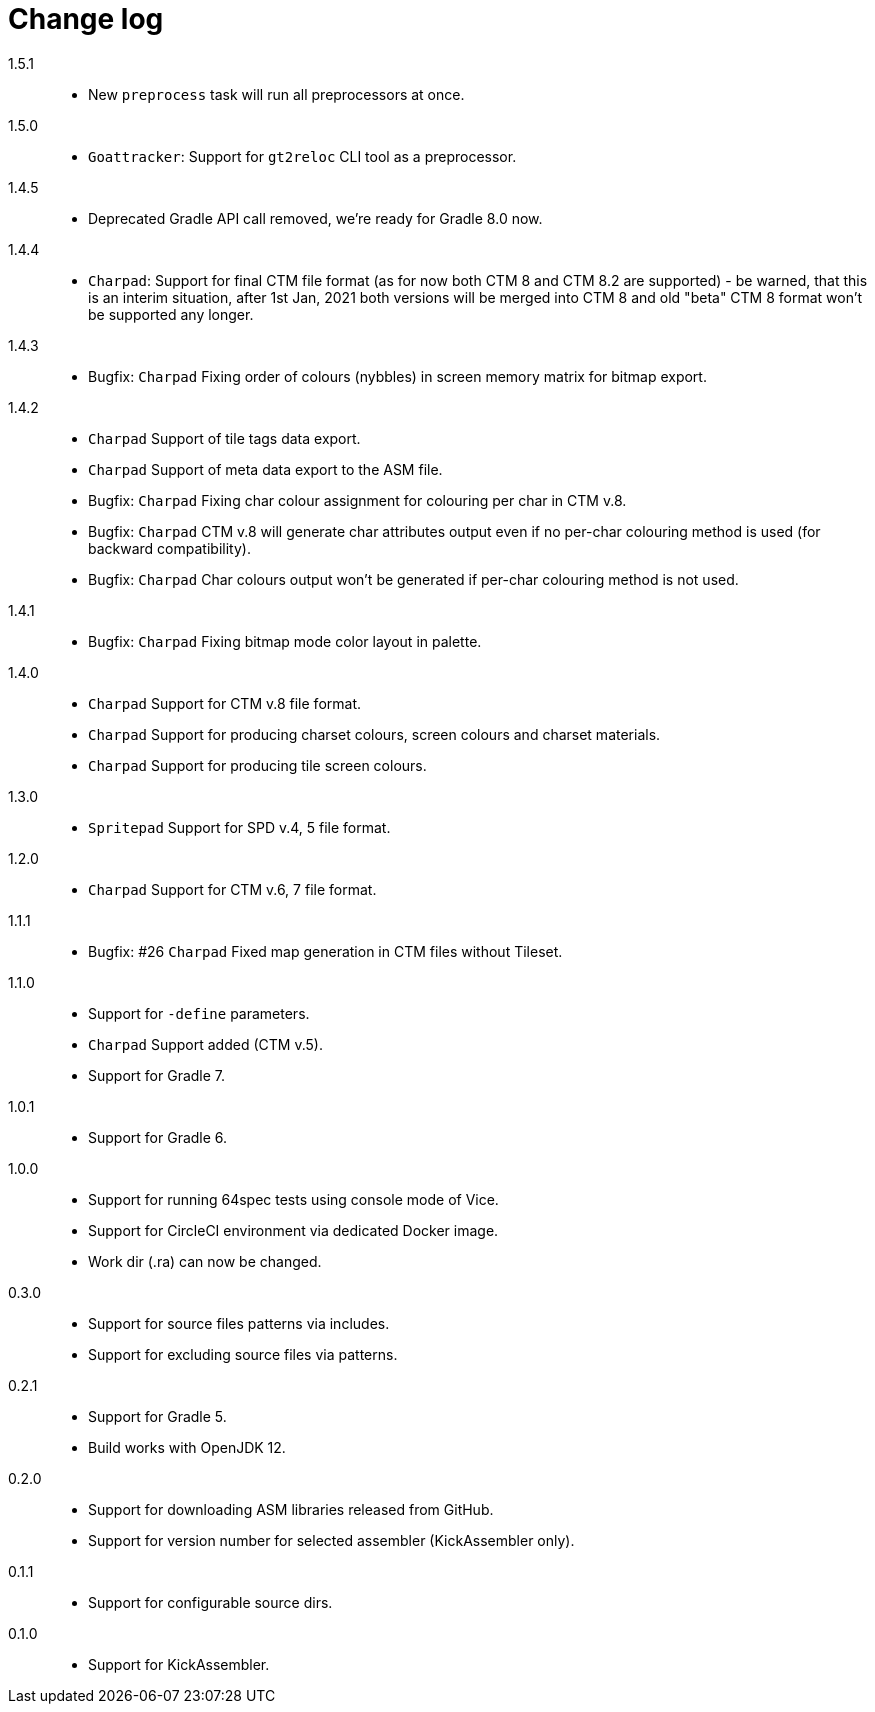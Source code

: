 = Change log

1.5.1::
* New `preprocess` task will run all preprocessors at once.

1.5.0::
* `Goattracker`: Support for `gt2reloc` CLI tool as a preprocessor.

1.4.5::
* Deprecated Gradle API call removed, we're ready for Gradle 8.0 now.

1.4.4::
* `Charpad`: Support for final CTM file format (as for now both CTM 8 and CTM 8.2 are supported) - be warned, that this is an interim situation, after 1st Jan, 2021 both versions will be merged into CTM 8 and old "beta" CTM 8 format won't be supported any longer.

1.4.3::
* Bugfix: `Charpad` Fixing order of colours (nybbles) in screen memory matrix for bitmap export.

1.4.2::
* `Charpad` Support of tile tags data export.
* `Charpad` Support of meta data export to the ASM file.
* Bugfix: `Charpad` Fixing char colour assignment for colouring per char in CTM v.8.
* Bugfix: `Charpad` CTM v.8 will generate char attributes output even if no per-char colouring method is used (for backward compatibility).
* Bugfix: `Charpad` Char colours output won't be generated if per-char colouring method is not used.

1.4.1::
* Bugfix: `Charpad` Fixing bitmap mode color layout in palette.

1.4.0::
* `Charpad` Support for CTM v.8 file format.
* `Charpad` Support for producing charset colours, screen colours and charset materials.
* `Charpad` Support for producing tile screen colours.

1.3.0::
* `Spritepad` Support for SPD v.4, 5 file format.

1.2.0::
* `Charpad` Support for CTM v.6, 7 file format.

1.1.1::
* Bugfix: #26 `Charpad` Fixed map generation in CTM files without Tileset.

1.1.0::
* Support for `-define` parameters.
* `Charpad` Support added (CTM v.5).
* Support for Gradle 7.

1.0.1::
* Support for Gradle 6.

1.0.0::
* Support for running 64spec tests using console mode of Vice.
* Support for CircleCI environment via dedicated Docker image.
* Work dir (.ra) can now be changed.

0.3.0::
* Support for source files patterns via includes.
* Support for excluding source files via patterns.

0.2.1::
* Support for Gradle 5.
* Build works with OpenJDK 12.

0.2.0::
* Support for downloading ASM libraries released from GitHub.
* Support for version number for selected assembler (KickAssembler only).

0.1.1::
* Support for configurable source dirs.

0.1.0::
* Support for KickAssembler.
